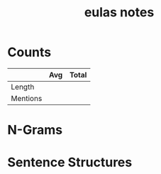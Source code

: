 #+TITLE:eulas notes
* Counts
|          | Avg | Total |
|----------+-----+-------|
| Length   |     |       |
| Mentions |     |       |
* N-Grams
* Sentence Structures
